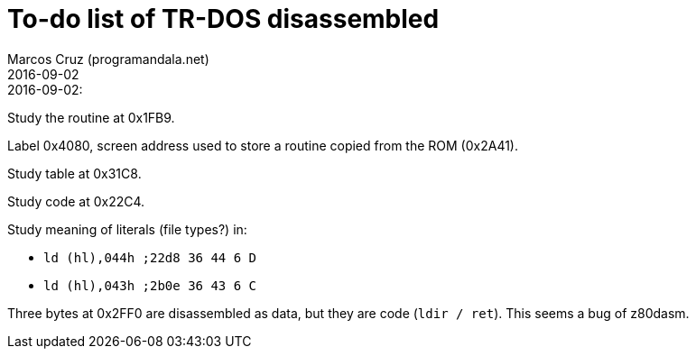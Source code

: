 = To-do list of TR-DOS disassembled
:author: Marcos Cruz (programandala.net)
:revdate: 2016-09-02

// This file is part of TR-DOS disassembled
// By Marcos Cruz (programandala.net), 2016

// Last modified 201609021944

.2016-09-02:

Study the routine at 0x1FB9.

Label 0x4080, screen address used to store a routine copied from the
ROM (0x2A41).

Study table at 0x31C8.

Study code at 0x22C4.
	
Study meaning of literals (file types?) in:

- `ld (hl),044h  ;22d8 36 44  6 D`
- `ld (hl),043h  ;2b0e 36 43  6 C`

Three bytes at 0x2FF0 are disassembled as data, but they are code
(`ldir / ret`). This seems a bug of z80dasm.

